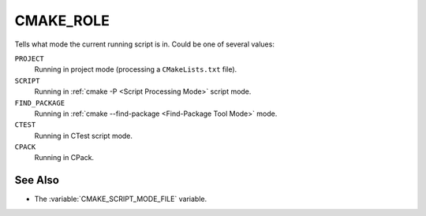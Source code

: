 CMAKE_ROLE
----------

.. versionadded:: 3.14

Tells what mode the current running script is in. Could be one of several
values:

``PROJECT``
  Running in project mode (processing a ``CMakeLists.txt`` file).

``SCRIPT``
  Running in :ref:`cmake -P <Script Processing Mode>` script mode.

``FIND_PACKAGE``
  Running in :ref:`cmake --find-package <Find-Package Tool Mode>` mode.

``CTEST``
  Running in CTest script mode.

``CPACK``
  Running in CPack.

See Also
^^^^^^^^

* The :variable:`CMAKE_SCRIPT_MODE_FILE` variable.
